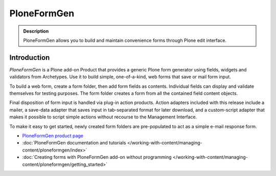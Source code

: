 ============
PloneFormGen
============

.. admonition :: Description

        PloneFormGen allows you to build and maintain convenience forms through Plone edit interface.

Introduction
------------

*PloneFormGen* is a Plone add-on Product that provides a generic Plone form generator using fields, widgets and validators from Archetypes.
Use it to build simple, one-of-a-kind, web forms that save or mail form input.

To build a web form, create a form folder, then add form fields as contents.
Individual fields can display and validate themselves for testing purposes.
The form folder creates a form from all the contained field content objects.

Final disposition of form input is handled via plug-in action products.
Action adapters included with this release include a mailer, a save-data adapter that saves input in tab-separated format for later download, and a custom-script adapter that makes it possible to script simple actions without recourse to the Management Interface.

To make it easy to get started, newly created form folders are pre-populated to act as a simple e-mail response form.

* `PloneFormGen product page <https://plone.org/products/ploneformgen>`_

* :doc:`PloneFormGen documentation and tutorials </working-with-content/managing-content/ploneformgen/index>`

* :doc:`Creating forms with PloneFormGen add-on without programming </working-with-content/managing-content/ploneformgen/getting_started>`
